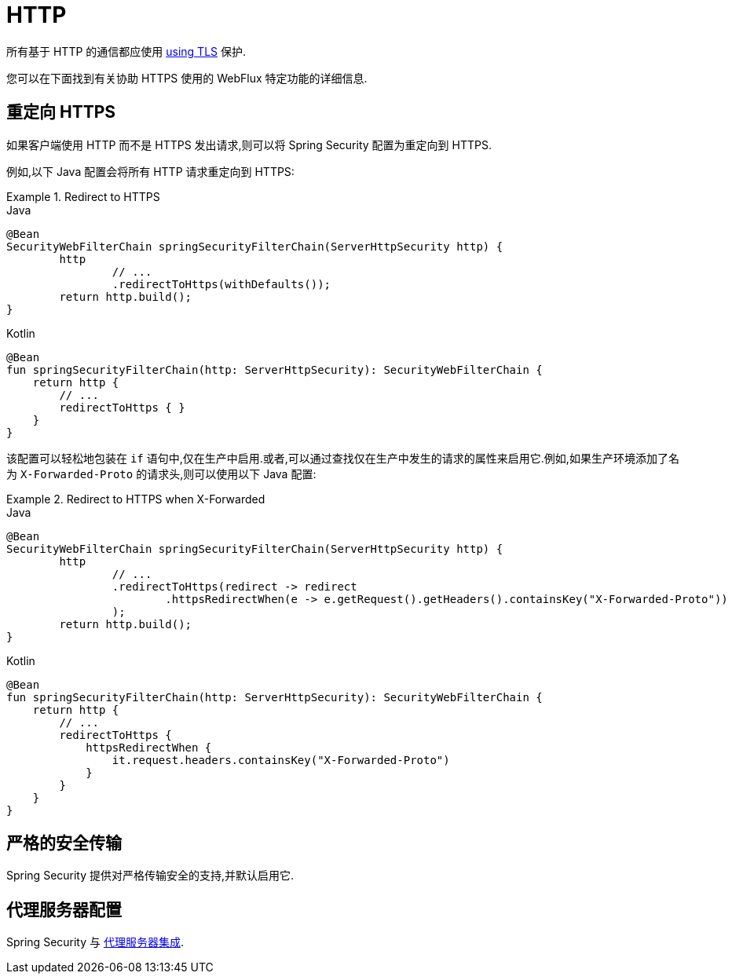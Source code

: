 [[webflux-http]]
= HTTP

所有基于 HTTP 的通信都应使用 <<http,using TLS>> 保护.

您可以在下面找到有关协助 HTTPS 使用的 WebFlux 特定功能的详细信息.

[[webflux-http-redirect]]
== 重定向 HTTPS

如果客户端使用 HTTP 而不是 HTTPS 发出请求,则可以将 Spring Security 配置为重定向到 HTTPS.

例如,以下 Java 配置会将所有 HTTP 请求重定向到 HTTPS:

.Redirect to HTTPS
====
.Java
[source,java,role="primary"]
----
@Bean
SecurityWebFilterChain springSecurityFilterChain(ServerHttpSecurity http) {
	http
		// ...
		.redirectToHttps(withDefaults());
	return http.build();
}
----

.Kotlin
[source,kotlin,role="secondary"]
----
@Bean
fun springSecurityFilterChain(http: ServerHttpSecurity): SecurityWebFilterChain {
    return http {
        // ...
        redirectToHttps { }
    }
}
----
====

该配置可以轻松地包装在 `if` 语句中,仅在生产中启用.或者,可以通过查找仅在生产中发生的请求的属性来启用它.例如,如果生产环境添加了名为 `X-Forwarded-Proto` 的请求头,则可以使用以下 Java 配置:

.Redirect to HTTPS when X-Forwarded
====
.Java
[source,java,role="primary"]
----
@Bean
SecurityWebFilterChain springSecurityFilterChain(ServerHttpSecurity http) {
	http
		// ...
		.redirectToHttps(redirect -> redirect
			.httpsRedirectWhen(e -> e.getRequest().getHeaders().containsKey("X-Forwarded-Proto"))
		);
	return http.build();
}
----

.Kotlin
[source,kotlin,role="secondary"]
----
@Bean
fun springSecurityFilterChain(http: ServerHttpSecurity): SecurityWebFilterChain {
    return http {
        // ...
        redirectToHttps {
            httpsRedirectWhen {
                it.request.headers.containsKey("X-Forwarded-Proto")
            }
        }
    }
}
----
====


[[webflux-hsts]]
== 严格的安全传输

Spring Security 提供对严格传输安全的支持,并默认启用它.

[[webflux-http-proxy-server]]
== 代理服务器配置

Spring Security 与 <<http-proxy-server,代理服务器集成>>.
